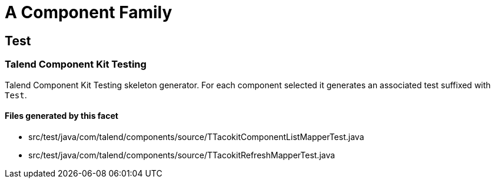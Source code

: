= A Component Family

== Test

=== Talend Component Kit Testing

Talend Component Kit Testing skeleton generator. For each component selected it generates an associated test suffixed with `Test`.

==== Files generated by this facet

- src/test/java/com/talend/components/source/TTacokitComponentListMapperTest.java
- src/test/java/com/talend/components/source/TTacokitRefreshMapperTest.java


